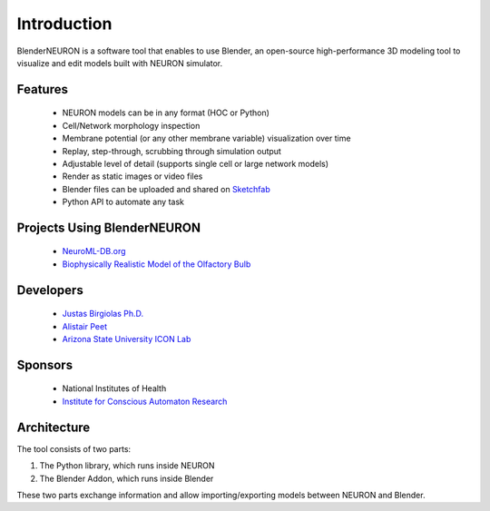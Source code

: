 ============
Introduction
============

.. image:: files_static/logo.png

BlenderNEURON is a software tool that enables to use Blender, an open-source high-performance 3D modeling tool to
visualize and edit models built with NEURON simulator. 

********
Features
********

 - NEURON models can be in any format (HOC or Python)
 - Cell/Network morphology inspection
 - Membrane potential (or any other membrane variable) visualization over time
 - Replay, step-through, scrubbing through simulation output
 - Adjustable level of detail (supports single cell or large network models)
 - Render as static images or video files
 - Blender files can be uploaded and shared on `Sketchfab <https://Sketchfab.com>`_
 - Python API to automate any task
 
****************************
Projects Using BlenderNEURON
****************************

 - `NeuroML-DB.org <https://neuroml-db.org/>`_
 - `Biophysically Realistic Model of the Olfactory Bulb <http://olfactorybulb.org/>`_

*********************
Developers
*********************

 - `Justas Birgiolas Ph.D. <https://www.linkedin.com/in/justasbirgiolas>`_
 - `Alistair Peet <https://github.com/alistairpt/>`_
 - `Arizona State University ICON Lab <https://iconlab.asu.edu/>`_

********
Sponsors
********

 - National Institutes of Health
 - `Institute for Conscious Automaton Research <https://IFCAR.org>`_

***************
Architecture
***************

.. image:: files_static/architecture.jpg

The tool consists of two parts: 

1) The Python library, which runs inside NEURON
2) The Blender Addon, which runs inside Blender

These two parts exchange information and allow importing/exporting models between NEURON and Blender.

